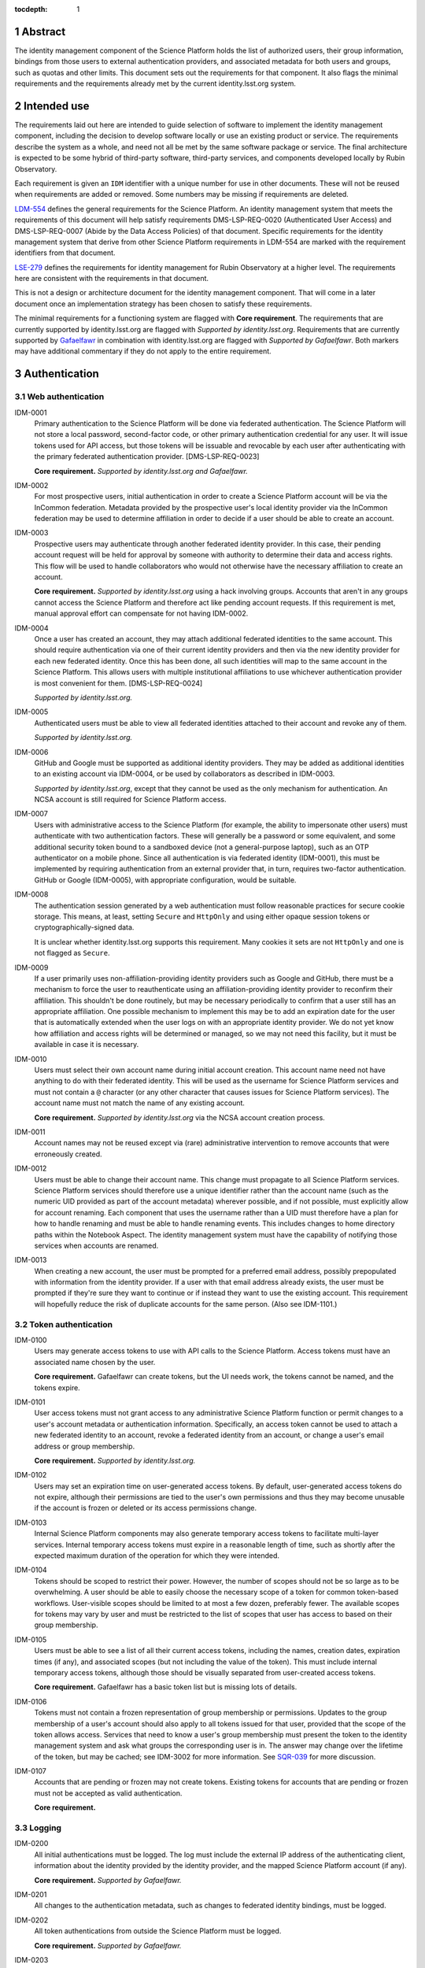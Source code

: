 :tocdepth: 1

.. sectnum::

Abstract
========

The identity management component of the Science Platform holds the list of authorized users, their group information, bindings from those users to external authentication providers, and associated metadata for both users and groups, such as quotas and other limits.
This document sets out the requirements for that component.
It also flags the minimal requirements and the requirements already met by the current identity.lsst.org system.

Intended use
============

The requirements laid out here are intended to guide selection of software to implement the identity management component, including the decision to develop software locally or use an existing product or service.
The requirements describe the system as a whole, and need not all be met by the same software package or service.
The final architecture is expected to be some hybrid of third-party software, third-party services, and components developed locally by Rubin Observatory.

Each requirement is given an ``IDM`` identifier with a unique number for use in other documents.
These will not be reused when requirements are added or removed.
Some numbers may be missing if requirements are deleted.

`LDM-554 <https://ldm-554.lsst.io/>`__ defines the general requirements for the Science Platform.
An identity management system that meets the requirements of this document will help satisfy requirements DMS-LSP-REQ-0020 (Authenticated User Access) and DMS-LSP-REQ-0007 (Abide by the Data Access Policies) of that document.
Specific requirements for the identity management system that derive from other Science Platform requirements in LDM-554 are marked with the requirement identifiers from that document.

`LSE-279 <https://docushare.lsst.org/docushare/dsweb/ServicesLib/LSE-279/History>`__ defines the requirements for identity management for Rubin Observatory at a higher level.
The requirements here are consistent with the requirements in that document.

This is not a design or architecture document for the identity management component.
That will come in a later document once an implementation strategy has been chosen to satisfy these requirements.

The minimal requirements for a functioning system are flagged with **Core requirement**.
The requirements that are currently supported by identity.lsst.org are flagged with *Supported by identity.lsst.org*.
Requirements that are currently supported by `Gafaelfawr`_ in combination with identity.lsst.org are flagged with *Supported by Gafaelfawr*.
Both markers may have additional commentary if they do not apply to the entire requirement.

.. _Gafaelfawr: https://gafaelfawr.lsst.io/

Authentication
==============

Web authentication
------------------

IDM-0001
    Primary authentication to the Science Platform will be done via federated authentication.
    The Science Platform will not store a local password, second-factor code, or other primary authentication credential for any user.
    It will issue tokens used for API access, but those tokens will be issuable and revocable by each user after authenticating with the primary federated authentication provider.
    [DMS-LSP-REQ-0023]

    **Core requirement.**
    *Supported by identity.lsst.org and Gafaelfawr.*

IDM-0002
    For most prospective users, initial authentication in order to create a Science Platform account will be via the InCommon federation.
    Metadata provided by the prospective user's local identity provider via the InCommon federation may be used to determine affiliation in order to decide if a user should be able to create an account.

IDM-0003
    Prospective users may authenticate through another federated identity provider.
    In this case, their pending account request will be held for approval by someone with authority to determine their data and access rights.
    This flow will be used to handle collaborators who would not otherwise have the necessary affiliation to create an account.

    **Core requirement.**
    *Supported by identity.lsst.org* using a hack involving groups.
    Accounts that aren't in any groups cannot access the Science Platform and therefore act like pending account requests.
    If this requirement is met, manual approval effort can compensate for not having IDM-0002.

IDM-0004
    Once a user has created an account, they may attach additional federated identities to the same account.
    This should require authentication via one of their current identity providers and then via the new identity provider for each new federated identity.
    Once this has been done, all such identities will map to the same account in the Science Platform.
    This allows users with multiple institutional affiliations to use whichever authentication provider is most convenient for them.
    [DMS-LSP-REQ-0024]

    *Supported by identity.lsst.org.*

IDM-0005
    Authenticated users must be able to view all federated identities attached to their account and revoke any of them.

    *Supported by identity.lsst.org.*

IDM-0006
    GitHub and Google must be supported as additional identity providers.
    They may be added as additional identities to an existing account via IDM-0004, or be used by collaborators as described in IDM-0003.

    *Supported by identity.lsst.org*, except that they cannot be used as the only mechanism for authentication.
    An NCSA account is still required for Science Platform access.

IDM-0007
    Users with administrative access to the Science Platform (for example, the ability to impersonate other users) must authenticate with two authentication factors.
    These will generally be a password or some equivalent, and some additional security token bound to a sandboxed device (not a general-purpose laptop), such as an OTP authenticator on a mobile phone.
    Since all authentication is via federated identity (IDM-0001), this must be implemented by requiring authentication from an external provider that, in turn, requires two-factor authentication.
    GitHub or Google (IDM-0005), with appropriate configuration, would be suitable.

IDM-0008
    The authentication session generated by a web authentication must follow reasonable practices for secure cookie storage.
    This means, at least, setting ``Secure`` and ``HttpOnly`` and using either opaque session tokens or cryptographically-signed data.

    It is unclear whether identity.lsst.org supports this requirement.
    Many cookies it sets are not ``HttpOnly`` and one is not flagged as ``Secure``.

IDM-0009
    If a user primarily uses non-affiliation-providing identity providers such as Google and GitHub, there must be a mechanism to force the user to reauthenticate using an affiliation-providing identity provider to reconfirm their affiliation.
    This shouldn't be done routinely, but may be necessary periodically to confirm that a user still has an appropriate affiliation.
    One possible mechanism to implement this may be to add an expiration date for the user that is automatically extended when the user logs on with an appropriate identity provider.
    We do not yet know how affiliation and access rights will be determined or managed, so we may not need this facility, but it must be available in case it is necessary.

IDM-0010
    Users must select their own account name during initial account creation.
    This account name need not have anything to do with their federated identity.
    This will be used as the username for Science Platform services and must not contain a ``@`` character (or any other character that causes issues for Science Platform services).
    The account name must not match the name of any existing account.

    **Core requirement.**
    *Supported by identity.lsst.org* via the NCSA account creation process.

IDM-0011
    Account names may not be reused except via (rare) administrative intervention to remove accounts that were erroneously created.

IDM-0012
    Users must be able to change their account name.
    This change must propagate to all Science Platform services.
    Science Platform services should therefore use a unique identifier rather than the account name (such as the numeric UID provided as part of the account metadata) wherever possible, and if not possible, must explicitly allow for account renaming.
    Each component that uses the username rather than a UID must therefore have a plan for how to handle renaming and must be able to handle renaming events.
    This includes changes to home directory paths within the Notebook Aspect.
    The identity management system must have the capability of notifying those services when accounts are renamed.

IDM-0013
    When creating a new account, the user must be prompted for a preferred email address, possibly prepopulated with information from the identity provider.
    If a user with that email address already exists, the user must be prompted if they're sure they want to continue or if instead they want to use the existing account.
    This requirement will hopefully reduce the risk of duplicate accounts for the same person.
    (Also see IDM-1101.)

Token authentication
--------------------

IDM-0100
    Users may generate access tokens to use with API calls to the Science Platform.
    Access tokens must have an associated name chosen by the user.

    **Core requirement.**
    Gafaelfawr can create tokens, but the UI needs work, the tokens cannot be named, and the tokens expire.

IDM-0101
    User access tokens must not grant access to any administrative Science Platform function or permit changes to a user's account metadata or authentication information.
    Specifically, an access token cannot be used to attach a new federated identity to an account, revoke a federated identity from an account, or change a user's email address or group membership.

    **Core requirement.**
    *Supported by identity.lsst.org.*

IDM-0102
    Users may set an expiration time on user-generated access tokens.
    By default, user-generated access tokens do not expire, although their permissions are tied to the user's own permissions and thus they may become unusable if the account is frozen or deleted or its access permissions change.

IDM-0103
    Internal Science Platform components may also generate temporary access tokens to facilitate multi-layer services.
    Internal temporary access tokens must expire in a reasonable length of time, such as shortly after the expected maximum duration of the operation for which they were intended.

IDM-0104
    Tokens should be scoped to restrict their power.
    However, the number of scopes should not be so large as to be overwhelming.
    A user should be able to easily choose the necessary scope of a token for common token-based workflows.
    User-visible scopes should be limited to at most a few dozen, preferably fewer.
    The available scopes for tokens may vary by user and must be restricted to the list of scopes that user has access to based on their group membership.

IDM-0105
    Users must be able to see a list of all their current access tokens, including the names, creation dates, expiration times (if any), and associated scopes (but not including the value of the token).
    This must include internal temporary access tokens, although those should be visually separated from user-created access tokens.

    **Core requirement.**
    Gafaelfawr has a basic token list but is missing lots of details.

IDM-0106
    Tokens must not contain a frozen representation of group membership or permissions.
    Updates to the group membership of a user's account should also apply to all tokens issued for that user, provided that the scope of the token allows access.
    Services that need to know a user's group membership must present the token to the identity management system and ask what groups the corresponding user is in.
    The answer may change over the lifetime of the token, but may be cached; see IDM-3002 for more information.
    See `SQR-039 <https://sqr-039.lsst.io/>`__ for more discussion.

IDM-0107
    Accounts that are pending or frozen may not create tokens.
    Existing tokens for accounts that are pending or frozen must not be accepted as valid authentication.

    **Core requirement.**

Logging
-------

IDM-0200
    All initial authentications must be logged.
    The log must include the external IP address of the authenticating client, information about the identity provided by the identity provider, and the mapped Science Platform account (if any).

    **Core requirement.**
    *Supported by Gafaelfawr.*

IDM-0201
    All changes to the authentication metadata, such as changes to federated identity bindings, must be logged.

IDM-0202
    All token authentications from outside the Science Platform must be logged.

    **Core requirement.**
    *Supported by Gafaelfawr.*

IDM-0203
    Users must be able to see their recent web authentications, at least including timestamp and external authentication provider.
    Ideally this should include GeoIP information for the IP address, although getting accurate data inexpensively can be challenging so this isn't a firm requirement.

IDM-0204
    When displaying the list of federated identities associated with the account, the date and time at which that identity was last used to authenticate must be shown alongside.

IDM-0205
    When displaying the list of user-generated tokens, the date and time at which a user-generated token was last used must be shown alongside the token name.

IDM-0206
    Users must be notified via email of any change to their linked federated identities or any creation or revocation of a new user-generated token.

Account management
==================

Status
------

IDM-1000
    Accounts that are pending approval (under IDM-0003) can authenticate and see their account status and metadata page, but not access any other part of the Science Platform.
    They may not create tokens.

    **Core requirement.**
    *Supported by identity.lsst.org* via a group hack.

IDM-1001
    Administrators of the Science Platform must be able to freeze accounts.
    Frozen accounts may be placed in a state where they cannot authenticate at all, or in a state where they can only see their account status and metadata page but no other part of the Science Platform.
    A reason viewable by other administrators should be associated with a frozen account.
    The reason may contain any non-control UTF-8 character.
    Frozen accounts still hold the account name and do not allow it to be reused.

    **Core requirement.**
    *Supported by identity.lsst.org* mostly, using the hack of removing the user from groups, but it's awkward, doesn't revoke tokens, and still allows access to and changes to the account metadata.

IDM-1002
    Administrators of the Science Platform must be able to delete accounts.
    This is normally used for mistakenly-created accounts, not for accounts that were legitimate and active but should no longer be allowed access.

IDM-1003
    It must be possible to set an expiration date on an account.
    This can be done by Science Platform administrators, or by the person approving access in the IDM-0003 use case.
    When the expiration date arrives, the account must be automatically frozen.

IDM-1004
    Users must be notified via email of upcoming account expiration so that they can investigate renewal options if needed.

Metadata
--------

IDM-1100
    A full name must be associated with each account and prepopulated with information from the identity provider.
    The user must be able to change the full name to anything they wish.
    The full name may include any non-control UTF-8 character.

    **Core requirement.**
    *Supported by identity.lsst.org.*

IDM-1101
    An email address must be associated with each account, chosen during account creation, and prepopulated with information from the identity provider if available.
    The user must be able to change the email address to anything they wish, but they must then verify that the email address is valid and owned by them by responding to a challenge sent to that email address.
    The old email address must also receive a notification of the change that allows the change to be canceled or reported as fraudulent.
    Challenges for an email address must not contain user-provided content so that they cannot be used for spamming purposes.

    **Core requirement.**
    *Supported by identity.lsst.org* in general, although some of the specifics of the confirmation flow may not be exactly as described.

IDM-1102
    Each account must be associated with information about how their eligibility was determined, including whether this was done via an automated process or by manual approval.
    This eligibility information must include the date that eligibility was last determined, and may include a date at which eligibility needs to be reviewed.

IDM-1103
    Each account must be tagged with one or more user class markers: US and Chile users with inherent data rights, users with data rights controlled by a Memorandum of Understanding, and Rubin Observatory project members.
    An account may be in more than one user class at the same time.
    This may be automatically populated during account creation.

IDM-1104
    An optional institutional affiliation may be affiliated with each account.
    This should be automatically populated from federation metadata on account creation.

Quotas
------

IDM-1200
    Users may have one or more quota grants associated directly with their account.
    These may represent file storage quotas or any other service limit that may vary by user (API rate limits, CPU equivalents for batch jobs, download size limits, or whatever may eventually be appropriate).
    The identity management system need not understand the quotas, but it should be able to sum multiple quotas under the same label.

IDM-1201
    The user must be able to view all of their existing quotas.

IDM-1202
    The user must be able to request a new quota grant.
    That request should be routed to some approval process by a manager of the relevant resource, who can then grant or deny the request via the identity management web interface.

IDM-1203
    Quota grants may expire.
    The user must be notified via email of pending quota grant expirations.

Administration
--------------

IDM-1300
    Administrators of the Science Platform must be able to modify any of the user's metadata on behalf of the user.

IDM-1301
    Administrators of the Science Platform must be able to set and change expiration dates on accounts.

IDM-1302
    Administrators of the Science Platform must be able to approve a pending change of email address even if the user has not responded to the challenge.

IDM-1303
    Administrators of the Science Platform must be able to create, revoke, and change the expiration dates on quota grants.

IDM-1304
    Administrators must be able to impersonate a user and see the same thing that a user would see in the user metadata interface.

IDM-1305
    Administrators must be able to impersonate a user to other Science Platform services so that an administrator can debug issues that only affect a single user.

IDM-1307
    Administrators must be able to revoke user and internal temporary access tokens.

IDM-1308
    Administrators must be able to view a list of all accounts newly created within a given time period along with the mechanism by which their eligibility was determined.
    This may be used, for example, to perform subsequent manual review of accounts that were authorized via an automated process.

IDM-1309
    Administrators must be able to review the eligibility of accounts and update the determination and review dates.

IDM-1310
    Administrators must be able to change the user class and institutional affiliation of a user.

IDM-1311
    Administrators must be able to merge two accounts that are discovered retroactively to correspond to the same person.
    Such merges are expected to be rare and thus may be somewhat manual.
    For example, a merge may be done by copying group memberships from one account to another and then freezing the account that will no longer be merged.
    There must be some mechanism to mark an account explicitly as having been merged into another account.

Logging
-------

IDM-1400
    All changes to account metadata must be logged.
    If the changes were made by an administrator instead of the user, this must be clearly indicated in the logs.

IDM-1401
    All changes to quotas associated with users must be logged.

IDM-1402
    Users must be able to see a history of all of their quota changes.

IDM-1403
    All administrative user impersonation events must be logged, even if the administrator took no actions after impersonating the user.

IDM-1404
    All changes to user or internal access tokens (creation and revocation) must be logged, including associated metadata such as name, expiration, and scope.
    If the changes were made by an administrator instead of the user, this must be clearly indicated in the logs.

Groups
======

Management
----------

IDM-2000
    Users may be members of zero or more groups.

    **Core requirement.**
    *Supported by identity.lsst.org.*

IDM-2001
    Groups can be configured to control membership based on attributes provided by the identity provider.
    Membership in those groups must be tied to affiliation information from specific identity providers and dynamically adjusted if an authentication from that identity provider stops returning the same metadata.
    Multiple identity providers may provide access to the same group.
    In this case, the membership should only be withdrawn if all those identity providers stop providing the relevant information.
    It must be possible to periodically force users to authenticate with an attribute-providing identity provider to reconfirm access to their groups, similar to IDM-0009.

IDM-2002
    Users must be able to create their own groups.
    The owner of the group must then be able to add and remove members as they wish.
    Owners must also be able to add additional group owners who can then also control membership in the group.

IDM-2003
    It must be possible to create groups whose membership can only be changed by Science Platform administrators.

    **Core requirement.**
    *Supported by identity.lsst.org.*

IDM-2004
    Groups must be checked against namespace rules that, for instance, force all groups created by a user to start with a specific prefix that includes their username.
    Group names must be composed of only non-control ASCII characters (not UTF-8 since this may cause interoperability problems with other consumers of the group name).

IDM-2005
    Group membership may include an expiration date.
    When the expiration date is reached, the user will be automatically removed from the group.
    Anyone who can control membership in the group must be able to update the expiration date.

IDM-2006
    Owners must be able to rename groups while preserving all quota grants and membership.
    Groups must therefore be assigned a unique identifier (GID) that does not change when the group is renamed.
    Science Platform services should use that identifier rather than the group name wherever possible.
    If not possible, Science Platform services must be prepared for groups to be renamed and handle that appropriately, similar to the requirements for renaming users given in IDM-0012.

IDM-2007
    Owners must be able to delete groups.

IDM-2008
    Users must be able to see all of their group memberships and their expirations (if any).

IDM-2009
    It must be possible to set the owner of a group to be another group.

Quotas
------

IDM-2100
    Groups may have one or more quota grants associated with the group.
    These are of two types: Quotas for the group itself (such as for shared storage space), and quota that is inherited by every member of the group (granting additional personal quota).
    These may represent file storage quotas or any other service limit that may vary by user (API rate limits, CPU equivalents for batch jobs, download size limits, or whatever may eventually be appropriate).
    The identity management system need not understand the quotas, but it should be able to sum multiple quotas under the same label.

IDM-2101
    All members of the group must be able to view all of its quota grants.

IDM-2102
    All owners of the group must be able to request new quota grants.
    That request should be routed to some approval process by a manager of the relevant resource, who can then grant or deny the request via the identity management web interface.

IDM-2103
    Quota grants may expire.
    The owners of a group must be notified via email of pending quota grant expirations.

Administration
--------------

IDM-2200
    Administrators must be able to create groups, delete groups, rename groups, and change the membership of any group.

IDM-2201
    Administrators must be able to change the quota grants and requests for any group.

IDM-2202
    Administrators must be able to impersonate a user and see exactly the same group management and display screens that the user would see.

Logging
-------

IDM-2300
    All group creation, deletion, renaming, and membership changes must be logged.
    If the changes were made by an administrator instead of a group owner, this must be clearly indicated in the logs.

IDM-2301
    Owners must be able to see, via the web interface, all history of changes to the group.

IDM-2302
    All changes to quotas associated with groups must be logged.

IDM-2303
    Group owners must be able to see a history of all changes to their group quotas.

IDM-2304
    Users must be able to see a history of all changes to their group membership.

IDM-2305
    All administrative user impersonation events must be logged, even if the administrator took no actions after impersonating the user.
    (This is covered by IDM-1403, but reiterating here since it applies to the group management screens as well.)

API
===

IDM-3000
    The identity management system must provide a read-only API to other Science Platform components.
    That API, when given a user authenticator (a token or cookie), must return the user metadata, group memberships, and individual and group quota information.

    **Core requirement** except for the quota pieces.
    *Supported by Gafaelfawr.*

IDM-3001
    All actions possible for an administrator to perform in the identity management system must be available via an administrative API as well.
    This should use separate authentication credentials from user-issued tokens for administrative users.

IDM-3002
    Science Platform components may cache the results of read-only API calls to the identity management system, including such information as group membership for a given token and user.
    The validity of that cache sets a bound on how quickly a token can be revoked.
    Science Platform components should refresh that information every five minutes, and no less frequently than once per hour.
    They should not query for the same information from the same token more frequently than every thirty seconds.
    The identity management system must be able to handle this volume of queries.

IDM-3003
    The identity management system must provide an API for creating a new quota request.
    This may be used as part of more complex workflows such as the submission of a science proposal.

Scaling
=======

IDM-4000
    The identity management system must be able to handle 10,000 active users and 50,000 total users including disabled and frozen users.

    *Supported by identity.lsst.org.*

IDM-4001
    The identity management system must be able to handle 10,000 active groups and 10,000 members of a single group.

IDM-4002
    The identity management system must be able to retain history of group membership changes for twenty years at a rate of 10 changes per day (100,000 records).

IDM-4003
    The identity management system must allow a single user to be a member of 50 groups.
